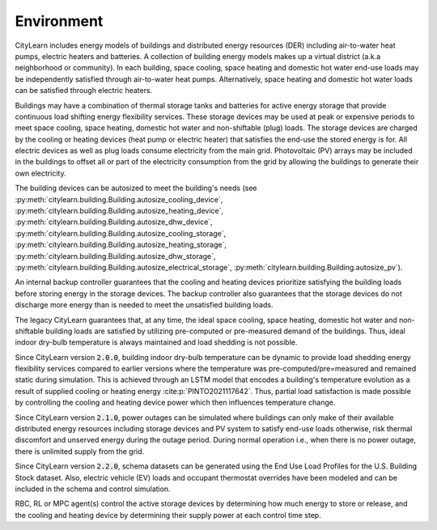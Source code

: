 ===========
Environment
===========

CityLearn includes energy models of buildings and distributed energy resources (DER) including air-to-water heat pumps, electric heaters and batteries. A collection of building energy models makes up a virtual district (a.k.a neighborhood or community). In each building, space cooling, space heating and domestic hot water end-use loads may be independently satisfied through air-to-water heat pumps. Alternatively, space heating and domestic hot water loads can be satisfied through electric heaters. 

.. image:: ../../../assets/images/environment.jpg
   :alt: CityLearn building model including electricity sources that power controllable DERs including electric devices and ESSs, used to satisfy thermal and electrical loads as well as provide the grid with energy flexibility. A distinction is made between environment and control aspects of a building to show the transfer of actions from the control agent and reception of measurable observations by the control agent that quantifies the building's states.
   :align: center

Buildings may have a combination of thermal storage tanks and batteries for active energy storage that provide continuous load shifting energy flexibility services. These storage devices may be used at peak or expensive periods to meet space cooling, space heating, domestic hot water and non-shiftable (plug) loads. The storage devices are charged by the cooling or heating devices (heat pump or electric heater) that satisfies the end-use the stored energy is for. All electric devices as well as plug loads consume electricity from the main grid. Photovoltaic (PV) arrays may be included in the buildings to offset all or part of the electricity consumption from the grid by allowing the buildings to generate their own electricity.

The building devices can be autosized to meet the building's needs (see :py:meth:`citylearn.building.Building.autosize_cooling_device`, :py:meth:`citylearn.building.Building.autosize_heating_device`, :py:meth:`citylearn.building.Building.autosize_dhw_device`, :py:meth:`citylearn.building.Building.autosize_cooling_storage`, :py:meth:`citylearn.building.Building.autosize_heating_storage`, :py:meth:`citylearn.building.Building.autosize_dhw_storage`, :py:meth:`citylearn.building.Building.autosize_electrical_storage`, :py:meth:`citylearn.building.Building.autosize_pv`).

An internal backup controller guarantees that the cooling and heating devices prioritize satisfying the building loads before storing energy in the storage devices. The backup controller also guarantees that the storage devices do not discharge more energy than is needed to meet the unsatisfied building loads.

The legacy CityLearn guarantees that, at any time, the ideal space cooling, space heating, domestic hot water and non-shiftable building loads are satisfied by utilizing pre-computed or pre-measured demand of the buildings. Thus, ideal indoor dry-bulb temperature is always maintained and load shedding is not possible.

Since CityLearn version :code:`2.0.0`, building indoor dry-bulb temperature can be dynamic to provide load shedding energy flexibility services compared to earlier versions where the temperature was pre-computed/pre=measured and remained static during simulation. This is achieved through an LSTM model that encodes a building's temperature evolution as a result of supplied cooling or heating energy :cite:p:`PINTO2021117642`. Thus, partial load satisfaction is made possible by controlling the cooling and heating device power which then influences temperature change.

Since CityLearn version :code:`2.1.0`, power outages can be simulated where buildings can only make of their available distributed energy resources including storage devices and PV system to satisfy end-use loads otherwise, risk thermal discomfort and unserved energy during the outage period. During normal operation i.e., when there is no power outage, there is unlimited supply from the grid.

Since CityLearn version :code:`2.2.0`, schema datasets can be generated using the End Use Load Profiles for the U.S. Building Stock dataset. Also, electric vehicle (EV) loads and occupant thermostat overrides have been modeled and can be included in the schema and control simulation.

RBC, RL or MPC agent(s) control the active storage devices by determining how much energy to store or release, and the cooling and heating device by determining their supply power at each control time step.